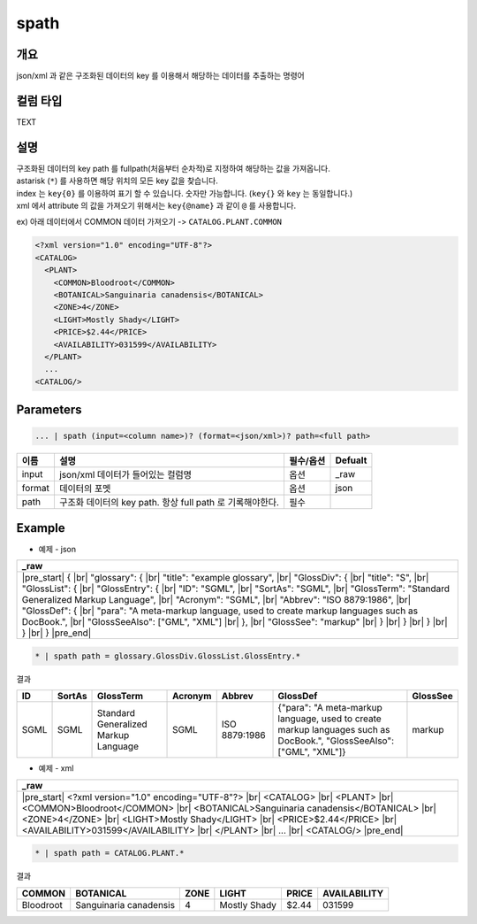 spath
==========

개요
------

json/xml 과 같은 구조화된 데이터의 key 를 이용해서 해당하는 데이터를 추출하는 명령어


컬럼 타입
----------------------------------------------------------------------------------------------------
TEXT

설명
------

| 구조화된 데이터의 key path 를 fullpath(처음부터 순차적)로 지정하여 해당하는 값을 가져옵니다.
| astarisk (``*``) 를 사용하면 해당 위치의 모든 key 값을 찾습니다.
| index 는 ``key{0}`` 를 이용하여 표기 할 수 있습니다. 숫자만 가능합니다. (``key{}`` 와 ``key`` 는 동일합니다.)
| xml 에서 attribute 의 값을 가져오기 위해서는 ``key{@name}`` 과 같이 ``@`` 를 사용합니다.

ex) 아래 데이터에서 COMMON 데이터 가져오기 -> ``CATALOG.PLANT.COMMON``

.. code-block:: xml

   <?xml version="1.0" encoding="UTF-8"?> 
   <CATALOG> 
     <PLANT> 
       <COMMON>Bloodroot</COMMON> 
       <BOTANICAL>Sanguinaria canadensis</BOTANICAL> 
       <ZONE>4</ZONE> 
       <LIGHT>Mostly Shady</LIGHT> 
       <PRICE>$2.44</PRICE> 
       <AVAILABILITY>031599</AVAILABILITY> 
     </PLANT> 
     ...
   <CATALOG/>

Parameters
------------

.. code-block:: python

   ... | spath (input=<column name>)? (format=<json/xml>)? path=<full path>

.. list-table::
   :header-rows: 1

   * - 이름
     - 설명
     - 필수/옵션
     - Defualt
   * - input
     - json/xml 데이터가 들어있는 컬럼명
     - 옵션
     - _raw
   * - format
     - 데이터의 포멧
     - 옵션
     - json
   * - path
     - 구조화 데이터의 key path. 항상 full path 로 기록해야한다.
     - 필수
     - 

Example
----------

- 예제 - json

.. list-table::
   :header-rows: 1

   * - _raw
   * - |pre_start| { |br|   "glossary": { |br|     "title": "example glossary", |br|     "GlossDiv": { |br|       "title": "S", |br|       "GlossList": { |br|         "GlossEntry": { |br|           "ID": "SGML", |br|           "SortAs": "SGML", |br|           "GlossTerm": "Standard Generalized Markup Language", |br|           "Acronym": "SGML", |br|           "Abbrev": "ISO 8879:1986", |br|           "GlossDef": { |br|             "para": "A meta-markup language, used to create markup languages such as DocBook.", |br|             "GlossSeeAlso": ["GML", "XML"] |br|           }, |br|           "GlossSee": "markup" |br|         } |br|       } |br|     } |br|   } |br| } |pre_end|

.. code-block:: python

   * | spath path = glossary.GlossDiv.GlossList.GlossEntry.*

결과

.. list-table::
   :header-rows: 1

   * - ID
     - SortAs
     - GlossTerm
     - Acronym
     - Abbrev
     - GlossDef
     - GlossSee
   * - SGML
     - SGML
     - Standard Generalized Markup Language
     - SGML
     - ISO 8879:1986
     - {"para": "A meta-markup language, used to create markup languages such as DocBook.", "GlossSeeAlso": ["GML", "XML"]}
     - markup

- 예제 - xml

.. list-table::
   :header-rows: 1

   * - _raw
   * - |pre_start| <?xml version="1.0" encoding="UTF-8"?> |br| <CATALOG> |br|   <PLANT> |br|     <COMMON>Bloodroot</COMMON> |br|     <BOTANICAL>Sanguinaria canadensis</BOTANICAL> |br|     <ZONE>4</ZONE> |br|     <LIGHT>Mostly Shady</LIGHT> |br|     <PRICE>$2.44</PRICE> |br|     <AVAILABILITY>031599</AVAILABILITY> |br|   </PLANT> |br|   ... |br| <CATALOG/> |pre_end|

.. code-block:: python

   * | spath path = CATALOG.PLANT.*

결과

.. list-table::
   :header-rows: 1

   * - COMMON
     - BOTANICAL
     - ZONE
     - LIGHT
     - PRICE
     - AVAILABILITY
   * - Bloodroot
     - Sanguinaria canadensis
     - 4
     - Mostly Shady
     - $2.44
     - 031599

.. |br| raw:: html

  <br/>

.. |pre_start| raw:: html

  <pre>

.. |pre_end| raw:: html

  <pre/>
